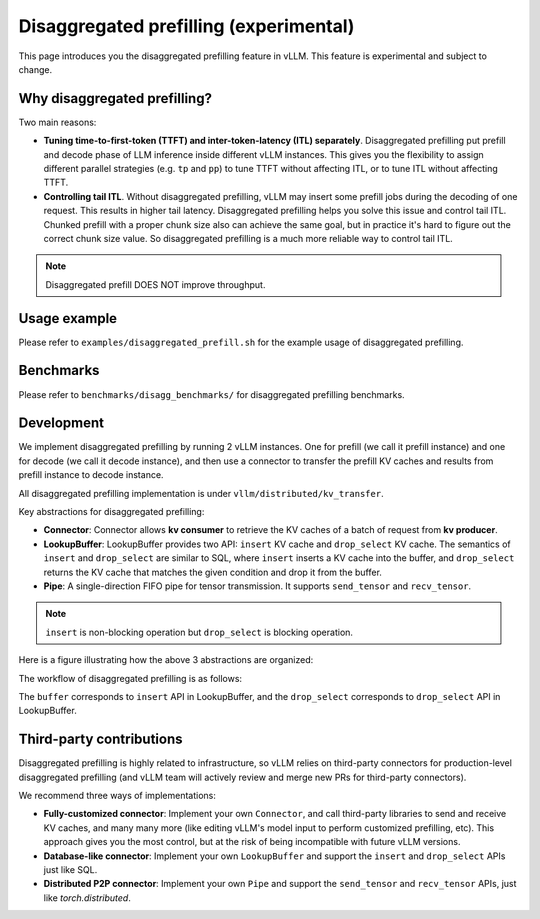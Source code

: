 .. _disagg_prefill:

Disaggregated prefilling (experimental)
=================

This page introduces you the disaggregated prefilling feature in vLLM. This feature is experimental and subject to change. 

Why disaggregated prefilling?
-----------------------------

Two main reasons:

* **Tuning time-to-first-token (TTFT) and inter-token-latency (ITL) separately**. Disaggregated prefilling put prefill and decode phase of LLM inference inside different vLLM instances. This gives you the flexibility to assign different parallel strategies (e.g. ``tp`` and ``pp``) to tune TTFT without affecting ITL, or to tune ITL without affecting TTFT.
* **Controlling tail ITL**. Without disaggregated prefilling, vLLM may insert some prefill jobs during the decoding of one request. This results in higher tail latency. Disaggregated prefilling helps you solve this issue and control tail ITL. Chunked prefill with a proper chunk size also can achieve the same goal, but in practice it's hard to figure out the correct chunk size value. So disaggregated prefilling is a much more reliable way to control tail ITL.

.. note::
    Disaggregated prefill DOES NOT improve throughput.

Usage example
-------------

Please refer to ``examples/disaggregated_prefill.sh`` for the example usage of disaggregated prefilling.


Benchmarks
----------

Please refer to ``benchmarks/disagg_benchmarks/`` for disaggregated prefilling benchmarks.


Development
-----------

We implement disaggregated prefilling by running 2 vLLM instances. One for prefill (we call it prefill instance) and one for decode (we call it decode instance), and then use a connector to transfer the prefill KV caches and results from prefill instance to decode instance.

All disaggregated prefilling implementation is under ``vllm/distributed/kv_transfer``.

Key abstractions for disaggregated prefilling:

* **Connector**: Connector allows **kv consumer** to retrieve the KV caches of a batch of request from **kv producer**.
* **LookupBuffer**: LookupBuffer provides two API: ``insert`` KV cache and ``drop_select`` KV cache. The semantics of ``insert`` and ``drop_select`` are similar to SQL, where ``insert`` inserts a KV cache into the buffer, and ``drop_select`` returns the KV cache that matches the given condition and drop it from the buffer.
* **Pipe**: A single-direction FIFO pipe for tensor transmission. It supports ``send_tensor`` and ``recv_tensor``.

.. note::
    ``insert`` is non-blocking operation but ``drop_select`` is blocking operation.

Here is a figure illustrating how the above 3 abstractions are organized:

.. image:: /assets/usage/disagg_prefill/abstraction.jpg
    :alt: Disaggregated prefilling abstractions

The workflow of disaggregated prefilling is as follows:

.. image:: /assets/usage/disagg_prefill/overview.jpg
    :alt: Disaggregated prefilling workflow

The ``buffer`` corresponds to ``insert`` API in LookupBuffer, and the ``drop_select`` corresponds to ``drop_select`` API in LookupBuffer.


Third-party contributions
-------------------------

Disaggregated prefilling is highly related to infrastructure, so vLLM relies on third-party connectors for production-level disaggregated prefilling (and vLLM team will actively review and merge new PRs for third-party connectors).

We recommend three ways of implementations:

* **Fully-customized connector**: Implement your own ``Connector``, and call third-party libraries to send and receive KV caches, and many many more (like editing vLLM's model input to perform customized prefilling, etc). This approach gives you the most control, but at the risk of being incompatible with future vLLM versions.
* **Database-like connector**: Implement your own ``LookupBuffer`` and support the ``insert`` and ``drop_select`` APIs just like SQL.
* **Distributed P2P connector**: Implement your own ``Pipe`` and support the ``send_tensor`` and ``recv_tensor`` APIs, just like `torch.distributed`.

